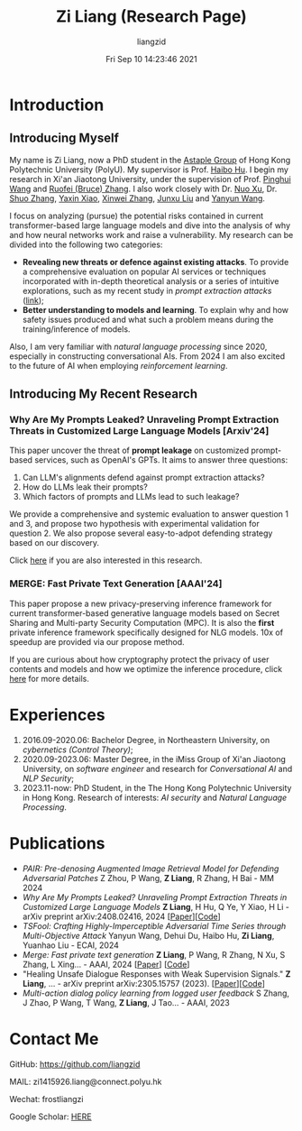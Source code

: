 #+title: Zi Liang (Research Page)
#+OPTIONS: html-style:nil
#+author:liangzid 
#+FILETAGS: noshow, 
#+date: Fri Sep 10 14:23:46 2021
#+email: 2273067585@qq.com 

[[file:images/danjin.jpg]]

* Introduction

** Introducing Myself

My name is Zi Liang, now a PhD student in the [[https://www.astaple.com/][Astaple Group]] of Hong Kong Polytechnic University (PolyU). My supervisor is Prof. [[https://haibohu.org/][Haibo Hu]]. I begin my research in Xi'an Jiaotong University, under the supervision of Prof. [[https://gr.xjtu.edu.cn/web/phwang][Pinghui Wang]] and [[https://www.linkedin.com/in/ruofei][Ruofei (Bruce) Zhang]].
I also work closely with Dr. [[https://scholar.google.com.hk/citations?user=XzO2dV0AAAAJ&hl=zh-CN][Nuo Xu]], Dr. [[https://scholar.google.com.hk/citations?user=Wd5IdkMAAAAJ&hl=zh-TW][Shuo Zhang]], [[https://scholar.google.com/citations?user=spRkQ2oAAAAJ&hl=en][Yaxin Xiao]], [[https://xinweizhang1998.github.io/xinweizhang.github.io/][Xinwei Zhang]], [[https://sites.google.com/view/liujunxu][Junxu Liu]] and [[https://yywang.netlify.app/][Yanyun Wang]].


I focus on analyzing (pursue) the potential risks contained in current transformer-based large language models and dive into the analysis of why and how neural networks work and raise a vulnerability.
My research can be divided into the following two categories:

+ *Revealing new threats or defence against existing attacks*. To provide a comprehensive evaluation on popular AI services or techniques incorporated with in-depth theoretical analysis or a series of intuitive explorations, such as my recent study in /prompt extraction attacks/ ([[https://arxiv.org/abs/2408.02416][link]]);
+ *Better understanding to models and learning*. To explain why and how safety issues produced and what such a problem means during the training/inference of models.

Also, I am very familiar with /natural language processing/ since 2020, especially in constructing conversational AIs. From 2024 I am also excited to the future of AI when employing /reinforcement learning/.

** Introducing My Recent Research

*** Why Are My Prompts Leaked? Unraveling Prompt Extraction Threats in Customized Large Language Models [Arxiv'24]

This paper uncover the threat of *prompt leakage* on customized prompt-based services, such as OpenAI's GPTs. It aims to answer three questions:
1. Can LLM's alignments defend against prompt extraction attacks?
2. How do LLMs leak their prompts?
3. Which factors of prompts and LLMs lead to such leakage?


We provide a comprehensive and systemic evaluation to answer question 1 and 3, and propose two hypothesis with experimental validation for question 2. We also propose several easy-to-adpot defending strategy based on our discovery.

Click [[https://arxiv.org/abs/2408.02416][here]] if you are also interested in this research.

*** MERGE: Fast Private Text Generation [AAAI'24]

This paper propose a new privacy-preserving inference framework for current transformer-based generative language models based on Secret Sharing and Multi-party Security Computation (MPC). It is also the *first* private inference framework specifically designed for NLG models. 10x of speedup are provided via our propose method.

If you are curious about how cryptography protect the privacy of user contents and models and how we optimize the inference procedure, click [[https://ojs.aaai.org/index.php/AAAI/article/view/29964][here]] for more details.

* Experiences
1. 2016.09-2020.06: Bachelor Degree, in Northeastern University, on /cybernetics (Control Theory)/;
2. 2020.09-2023.06: Master Degree, in the iMiss Group of Xi'an Jiaotong University, on /software engineer/ and research for /Conversational AI/ and /NLP Security/;
3. 2023.11-now: PhD Student, in the The Hong Kong Polytechnic University in Hong Kong. Research of interests: /AI security/ and /Natural Language Processing/.
* Publications 
+ /PAIR: Pre-denosing Augmented Image Retrieval Model for Defending Adversarial Patches/ Z Zhou, P Wang, *Z Liang*, R Zhang, H Bai - MM 2024
+  /Why Are My Prompts Leaked? Unraveling Prompt Extraction Threats in Customized Large Language Models/ *Z Liang*, H Hu, Q Ye, Y Xiao, H Li - arXiv preprint arXiv:2408.02416, 2024 [[[https://arxiv.org/abs/2408.02416][Paper]]][[[https://github.com/liangzid/PromptExtractionEval][Code]]]
+ /TSFool: Crafting Highly-Imperceptible Adversarial Time Series through Multi-Objective Attack/ Yanyun Wang, Dehui Du, Haibo Hu,  *Zi Liang*, Yuanhao Liu - ECAI, 2024
+ /Merge: Fast private text generation/  *Z Liang*, P Wang, R Zhang, N Xu, S Zhang, L Xing… - AAAI, 2024 [[[https://arxiv.org/abs/2305.15769][Paper]]] [[[https://github.com/liangzid/MERGE][Code]]] 
+ "Healing Unsafe Dialogue Responses with Weak Supervision Signals." *Z Liang*, ... - arXiv preprint arXiv:2305.15757 (2023). [[[https://arxiv.org/abs/2305.15757][Paper]]][[[https://github.com/liangzid/TEMP][Code]]]
+ /Multi-action dialog policy learning from logged user feedback/ S Zhang, J Zhao, P Wang, T Wang,  *Z Liang*, J Tao… - AAAI, 2023
* Contact Me 
**** GitHub: https://github.com/liangzid
**** MAIL: zi1415926.liang@connect.polyu.hk 
**** Wechat: frostliangzi
**** Google Scholar: [[https://scholar.google.com/citations?user=pzrGwvMAAAAJ&hl=zh-CN][HERE]]
